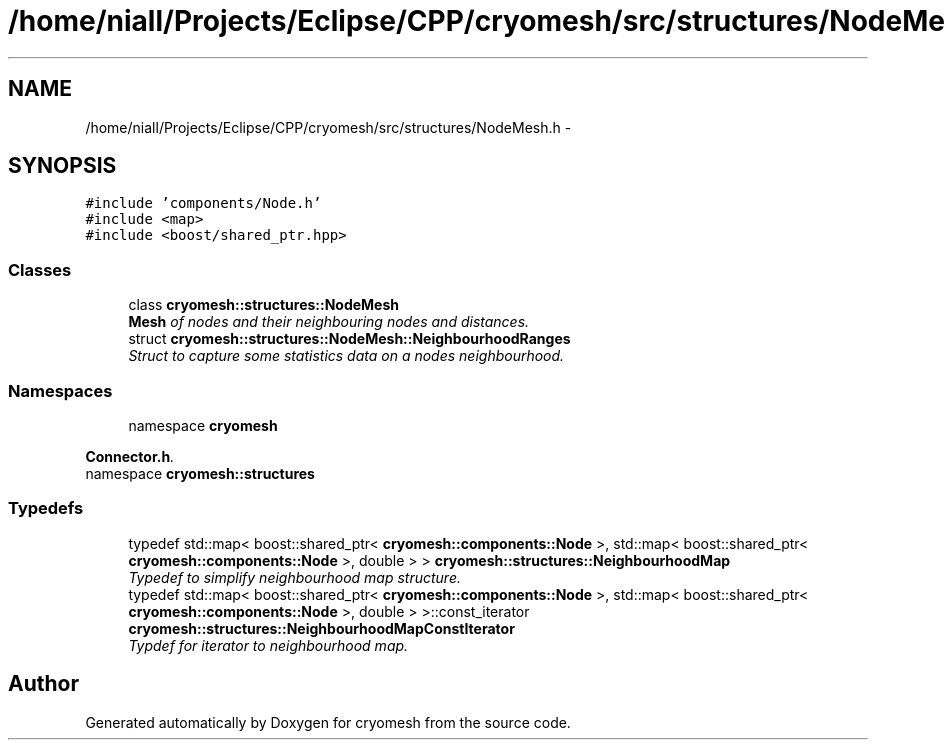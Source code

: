 .TH "/home/niall/Projects/Eclipse/CPP/cryomesh/src/structures/NodeMesh.h" 3 "Thu Jul 7 2011" "cryomesh" \" -*- nroff -*-
.ad l
.nh
.SH NAME
/home/niall/Projects/Eclipse/CPP/cryomesh/src/structures/NodeMesh.h \- 
.SH SYNOPSIS
.br
.PP
\fC#include 'components/Node.h'\fP
.br
\fC#include <map>\fP
.br
\fC#include <boost/shared_ptr.hpp>\fP
.br

.SS "Classes"

.in +1c
.ti -1c
.RI "class \fBcryomesh::structures::NodeMesh\fP"
.br
.RI "\fI\fBMesh\fP of nodes and their neighbouring nodes and distances. \fP"
.ti -1c
.RI "struct \fBcryomesh::structures::NodeMesh::NeighbourhoodRanges\fP"
.br
.RI "\fIStruct to capture some statistics data on a nodes neighbourhood. \fP"
.in -1c
.SS "Namespaces"

.in +1c
.ti -1c
.RI "namespace \fBcryomesh\fP"
.br
.PP

.RI "\fI\fBConnector.h\fP. \fP"
.ti -1c
.RI "namespace \fBcryomesh::structures\fP"
.br
.in -1c
.SS "Typedefs"

.in +1c
.ti -1c
.RI "typedef std::map< boost::shared_ptr< \fBcryomesh::components::Node\fP >, std::map< boost::shared_ptr< \fBcryomesh::components::Node\fP >, double > > \fBcryomesh::structures::NeighbourhoodMap\fP"
.br
.RI "\fITypedef to simplify neighbourhood map structure. \fP"
.ti -1c
.RI "typedef std::map< boost::shared_ptr< \fBcryomesh::components::Node\fP >, std::map< boost::shared_ptr< \fBcryomesh::components::Node\fP >, double > >::const_iterator \fBcryomesh::structures::NeighbourhoodMapConstIterator\fP"
.br
.RI "\fITypdef for iterator to neighbourhood map. \fP"
.in -1c
.SH "Author"
.PP 
Generated automatically by Doxygen for cryomesh from the source code.
